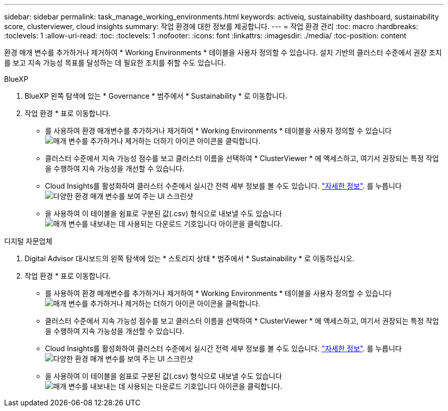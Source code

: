 ---
sidebar: sidebar 
permalink: task_manage_working_environments.html 
keywords: activeiq, sustainability dashboard, sustainability score, clusterviewer, cloud insights 
summary: 작업 환경에 대한 정보를 제공합니다. 
---
= 작업 환경 관리
:toc: macro
:hardbreaks:
:toclevels: 1
:allow-uri-read: 
:toc: 
:toclevels: 1
:nofooter: 
:icons: font
:linkattrs: 
:imagesdir: ./media/
:toc-position: content


[role="lead"]
환경 매개 변수를 추가하거나 제거하여 * Working Environments * 테이블을 사용자 정의할 수 있습니다. 설치 기반의 클러스터 수준에서 권장 조치를 보고 지속 가능성 목표를 달성하는 데 필요한 조치를 취할 수도 있습니다.

[role="tabbed-block"]
====
.BlueXP
--
. BlueXP 왼쪽 탐색에 있는 * Governance * 범주에서 * Sustainability * 로 이동합니다.
. 작업 환경 * 표로 이동합니다.
+
** 를 사용하여 환경 매개변수를 추가하거나 제거하여 * Working Environments * 테이블을 사용자 정의할 수 있습니다 image:add_icon.png["매개 변수를 추가하거나 제거하는 더하기 아이콘"] 아이콘을 클릭합니다.
** 클러스터 수준에서 지속 가능성 점수를 보고 클러스터 이름을 선택하여 * ClusterViewer * 에 액세스하고, 여기서 권장되는 특정 작업을 수행하여 지속 가능성을 개선할 수 있습니다.
** Cloud Insights를 활성화하여 클러스터 수준에서 실시간 전력 세부 정보를 볼 수도 있습니다. link:https://docs.netapp.com/us-en/cloudinsights/task_getting_started_with_cloud_insights.html["자세한 정보"^].
  를 누릅니다
image:working_environments.png["다양한 환경 매개 변수를 보여 주는 UI 스크린샷"]
** 을 사용하여 이 테이블을 쉼표로 구분된 값(.csv) 형식으로 내보낼 수도 있습니다 image:download_icon.png["매개 변수를 내보내는 데 사용되는 다운로드 기호입니다"] 아이콘을 클릭합니다.




--
.디지털 자문업체
--
. Digital Advisor 대시보드의 왼쪽 탐색에 있는 * 스토리지 상태 * 범주에서 * Sustainability * 로 이동하십시오.
. 작업 환경 * 표로 이동합니다.
+
** 를 사용하여 환경 매개변수를 추가하거나 제거하여 * Working Environments * 테이블을 사용자 정의할 수 있습니다 image:add_icon.png["매개 변수를 추가하거나 제거하는 더하기 아이콘"] 아이콘을 클릭합니다.
** 클러스터 수준에서 지속 가능성 점수를 보고 클러스터 이름을 선택하여 * ClusterViewer * 에 액세스하고, 여기서 권장되는 특정 작업을 수행하여 지속 가능성을 개선할 수 있습니다.
** Cloud Insights를 활성화하여 클러스터 수준에서 실시간 전력 세부 정보를 볼 수도 있습니다. link:https://docs.netapp.com/us-en/cloudinsights/task_getting_started_with_cloud_insights.html["자세한 정보"^].
  를 누릅니다
image:working_environments.png["다양한 환경 매개 변수를 보여 주는 UI 스크린샷"]
** 을 사용하여 이 테이블을 쉼표로 구분된 값(.csv) 형식으로 내보낼 수도 있습니다 image:download_icon.png["매개 변수를 내보내는 데 사용되는 다운로드 기호입니다"] 아이콘을 클릭합니다.




--
====